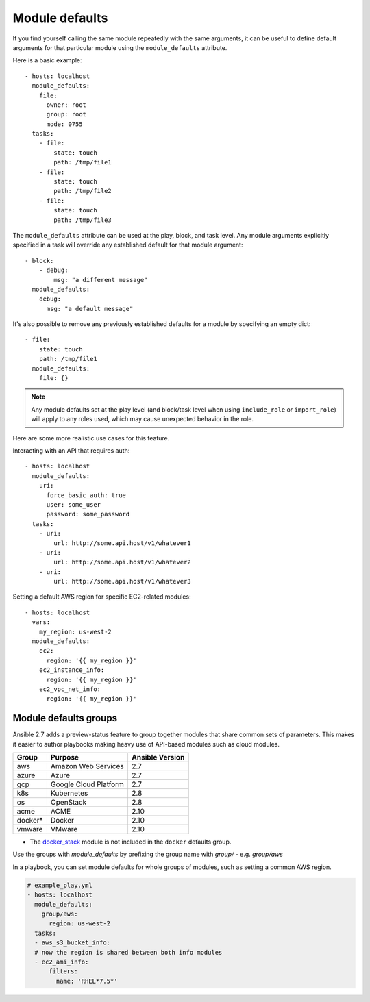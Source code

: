 .. _module_defaults:

Module defaults
===============

If you find yourself calling the same module repeatedly with the same arguments, it can be useful to define default arguments for that particular module using the ``module_defaults`` attribute.

Here is a basic example::

    - hosts: localhost
      module_defaults:
        file:
          owner: root
          group: root
          mode: 0755
      tasks:
        - file:
            state: touch
            path: /tmp/file1
        - file:
            state: touch
            path: /tmp/file2
        - file:
            state: touch
            path: /tmp/file3

The ``module_defaults`` attribute can be used at the play, block, and task level. Any module arguments explicitly specified in a task will override any established default for that module argument::

    - block:
        - debug:
            msg: "a different message"
      module_defaults:
        debug:
          msg: "a default message"

It's also possible to remove any previously established defaults for a module by specifying an empty dict::

    - file:
        state: touch
        path: /tmp/file1
      module_defaults:
        file: {}

.. note::
    Any module defaults set at the play level (and block/task level when using ``include_role`` or ``import_role``) will apply to any roles used, which may cause unexpected behavior in the role.

Here are some more realistic use cases for this feature.

Interacting with an API that requires auth::

    - hosts: localhost
      module_defaults:
        uri:
          force_basic_auth: true
          user: some_user
          password: some_password
      tasks:
        - uri:
            url: http://some.api.host/v1/whatever1
        - uri:
            url: http://some.api.host/v1/whatever2
        - uri:
            url: http://some.api.host/v1/whatever3

Setting a default AWS region for specific EC2-related modules::

    - hosts: localhost
      vars:
        my_region: us-west-2
      module_defaults:
        ec2:
          region: '{{ my_region }}'
        ec2_instance_info:
          region: '{{ my_region }}'
        ec2_vpc_net_info:
          region: '{{ my_region }}'

.. _module_defaults_groups:

Module defaults groups
----------------------

.. versionadded:: 2.7

Ansible 2.7 adds a preview-status feature to group together modules that share common sets of parameters. This makes
it easier to author playbooks making heavy use of API-based modules such as cloud modules.

+---------+---------------------------+-----------------+
| Group   | Purpose                   | Ansible Version |
+=========+===========================+=================+
| aws     | Amazon Web Services       | 2.7             |
+---------+---------------------------+-----------------+
| azure   | Azure                     | 2.7             |
+---------+---------------------------+-----------------+
| gcp     | Google Cloud Platform     | 2.7             |
+---------+---------------------------+-----------------+
| k8s     | Kubernetes                | 2.8             |
+---------+---------------------------+-----------------+
| os      | OpenStack                 | 2.8             |
+---------+---------------------------+-----------------+
| acme    | ACME                      | 2.10            |
+---------+---------------------------+-----------------+
| docker* | Docker                    | 2.10            |
+---------+---------------------------+-----------------+
| vmware  | VMware                    | 2.10            |
+---------+---------------------------+-----------------+

* The `docker_stack <docker_stack_module>`_ module is not included in the ``docker`` defaults group.

Use the groups with `module_defaults` by prefixing the group name with `group/` - e.g. `group/aws`

In a playbook, you can set module defaults for whole groups of modules, such as setting a common AWS region.

.. code-block:: YAML

    # example_play.yml
    - hosts: localhost
      module_defaults:
        group/aws:
          region: us-west-2
      tasks:
      - aws_s3_bucket_info:
      # now the region is shared between both info modules
      - ec2_ami_info:
          filters:
            name: 'RHEL*7.5*'
